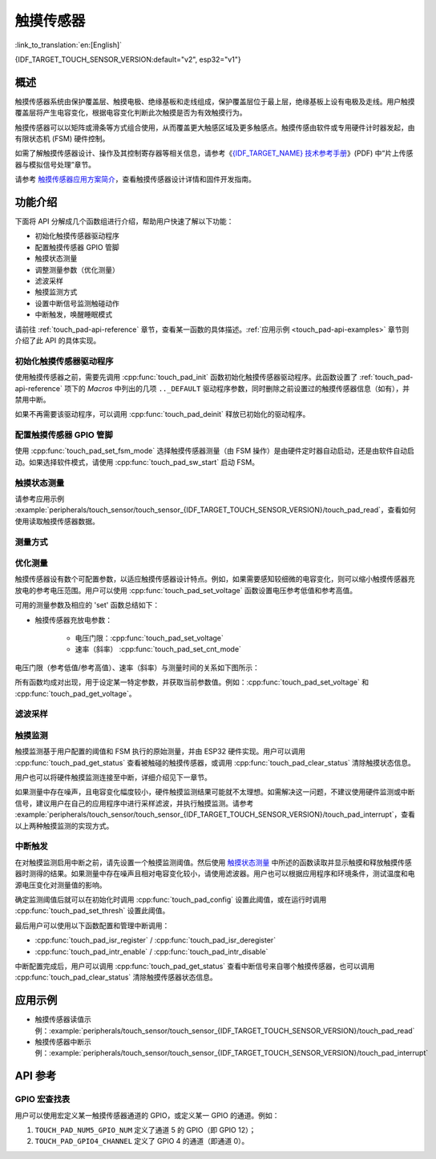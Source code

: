 触摸传感器
============
:link_to_translation:`en:[English]`

{IDF_TARGET_TOUCH_SENSOR_VERSION:default="v2", esp32="v1"}

概述
------------

触摸传感器系统由保护覆盖层、触摸电极、绝缘基板和走线组成，保护覆盖层位于最上层，绝缘基板上设有电极及走线。用户触摸覆盖层将产生电容变化，根据电容变化判断此次触摸是否为有效触摸行为。

触摸传感器可以以矩阵或滑条等方式组合使用，从而覆盖更大触感区域及更多触感点。触摸传感由软件或专用硬件计时器发起，由有限状态机 (FSM) 硬件控制。

如需了解触摸传感器设计、操作及其控制寄存器等相关信息，请参考《`{IDF_TARGET_NAME} 技术参考手册 <{IDF_TARGET_TRM_CN_URL}>`_》(PDF) 中“片上传感器与模拟信号处理”章节。

请参考 `触摸传感器应用方案简介 <https://github.com/espressif/esp-iot-solution/blob/release/v1.0/documents/touch_pad_solution/touch_sensor_design_en.md>`_，查看触摸传感器设计详情和固件开发指南。

.. only:: SOC_TOUCH_VERSION_1

	如果想评估触摸传感器的多种应用场景，请查看 `ESP32 触摸功能开发套件 <https://docs.espressif.com/projects/espressif-esp-dev-kits/en/latest/esp32/esp32-sense-kit/user_guide.html>`_。

功能介绍
----------------------

下面将 API 分解成几个函数组进行介绍，帮助用户快速了解以下功能：

- 初始化触摸传感器驱动程序
- 配置触摸传感器 GPIO 管脚
- 触摸状态测量
- 调整测量参数（优化测量）
- 滤波采样
- 触摸监测方式
- 设置中断信号监测触碰动作
- 中断触发，唤醒睡眠模式

请前往 :ref:`touch_pad-api-reference` 章节，查看某一函数的具体描述。:ref:`应用示例 <touch_pad-api-examples>` 章节则介绍了此 API 的具体实现。

初始化触摸传感器驱动程序
^^^^^^^^^^^^^^^^^^^^^^^^^^^^

使用触摸传感器之前，需要先调用 :cpp:func:`touch_pad_init` 函数初始化触摸传感器驱动程序。此函数设置了 :ref:`touch_pad-api-reference` 项下的 *Macros* 中列出的几项 ``.._DEFAULT`` 驱动程序参数，同时删除之前设置过的触摸传感器信息（如有），并禁用中断。

如果不再需要该驱动程序，可以调用 :cpp:func:`touch_pad_deinit` 释放已初始化的驱动程序。

配置触摸传感器 GPIO 管脚
^^^^^^^^^^^^^^^^^^^^^^^^^^

.. only:: esp32

    可调用 :cpp:func:`touch_pad_config()` 使能某一 GPIO 的触感功能。{IDF_TARGET_NAME} 最多可支持 10 个电容式触摸传感器通道。

    .. list-table::
        :align: center
        :widths: 50 50
        :header-rows: 1

        * - 触摸传感器通道
          - GPIO 管脚
        * - T0
          - GPIO4
        * - T1
          - GPIO0
        * - T2
          - GPIO2
        * - T3
          - MTDO
        * - T4
          - MTCK
        * - T5
          - MTDI
        * - T6
          - MTMS
        * - T7
          - GPIO27
        * - T8
          - 32K_XN
        * - T9
          - 32K_XP

.. only:: esp32s2 or esp32s3

    可调用 :cpp:func:`touch_pad_config()` 使能某一 GPIO 的触感功能。{IDF_TARGET_NAME} 最多可支持 14 个电容式触摸传感器通道。

    .. list-table::
        :align: center
        :widths: 50 50
        :header-rows: 1

        * - 触摸传感器通道
          - 管脚
        * - T0
          - 内部通道，无对应管脚
        * - T1
          - GPIO1
        * - T2
          - GPIO2
        * - T3
          - GPIO3
        * - T4
          - GPIO4
        * - T5
          - GPIO5
        * - T6
          - GPIO6
        * - T7
          - GPIO7
        * - T8
          - GPIO8
        * - T9
          - GPIO9
        * - T10
          - GPIO10
        * - T11
          - GPIO11
        * - T12
          - GPIO12
        * - T13
          - GPIO13
        * - T14
          - GPIO14    

使用 :cpp:func:`touch_pad_set_fsm_mode` 选择触摸传感器测量（由 FSM 操作）是由硬件定时器自动启动，还是由软件自动启动。如果选择软件模式，请使用 :cpp:func:`touch_pad_sw_start` 启动 FSM。

触摸状态测量
^^^^^^^^^^^^^^^^^^^^^^^^

.. only:: SOC_TOUCH_VERSION_1

    借助以下两个函数从传感器读取原始数据和滤波后的数据：

    * :cpp:func:`touch_pad_read_raw_data`
    * :cpp:func:`touch_pad_read_filtered`

    这两个函数也可以用于检查触碰和释放触摸传感器时传感器读数变化范围，然后根据这些信息设定触摸传感器的触摸阈值。

    .. note::

        使用 :cpp:func:`touch_pad_read_filtered` 之前，需要先调用 `滤波采样`_ 中特定的滤波器函数来初始化并配置该滤波器。

.. only:: SOC_TOUCH_VERSION_2

    借助以下函数从传感器读取原始数据：

    * :cpp:func:`touch_pad_read_raw_data`

    该函数也可以用于检查触碰和释放触摸传感器时传感器读数变化范围，然后根据这些信息设定触摸传感器的触摸阈值。

请参考应用示例 :example:`peripherals/touch_sensor/touch_sensor_{IDF_TARGET_TOUCH_SENSOR_VERSION}/touch_pad_read`，查看如何使用读取触摸传感器数据。

测量方式
^^^^^^^^^^^^^^^^^^^^^^^^^^^^

.. only:: SOC_TOUCH_VERSION_1

    触摸传感器会统计固定时间内的充放电次数，其计数结果即为原始数据，可由 :cpp:func:`touch_pad_read_raw_data` 读出。上述固定时间可通过 :cpp:func:`touch_pad_set_measurement_clock_cycles` 设置。完成一次测量后，触摸传感器会在下次测量开始前保持睡眠状态。两次测量之前的间隔时间可由 :cpp:func:`touch_pad_set_measurement_interval` 进行设置。

    .. note::

        若设置的计数时间太短（即测量持续的时钟周期数太小），则可能导致结果不准确，但是过大的计数时间也会造成功耗上升。另外，若睡眠时间加测量时间的总时间过长，则会造成触摸传感器响应变慢。

.. only:: SOC_TOUCH_VERSION_2

    触摸传感器会统计固定充放电次数所需的时间（即所需时钟周期数），其结果即为原始数据，可由 :cpp:func:`touch_pad_read_raw_data` 读出。上述固定的充放电次数可通过 :cpp:func:`touch_pad_set_charge_discharge_times` 设置。完成一次测量后，触摸传感器会在下次测量开始前保持睡眠状态。两次测量之前的间隔时间可由 :cpp:func:`touch_pad_set_measurement_interval` 进行设置。

    .. note::

        若设置的充放电次数太少，则可能导致结果不准确，但是充放电次数过多也会造成功耗上升。另外，若睡眠时间加测量时间的总时间过长，则会造成触摸传感器响应变慢。

优化测量
^^^^^^^^^^^^^^^^^^^^^^^^^^^^

触摸传感器设有数个可配置参数，以适应触摸传感器设计特点。例如，如果需要感知较细微的电容变化，则可以缩小触摸传感器充放电的参考电压范围。用户可以使用 :cpp:func:`touch_pad_set_voltage` 函数设置电压参考低值和参考高值。

.. only:: SOC_TOUCH_VERSION_1

    优化测量除了可以识别细微的电容变化之外，还可以降低应用程序功耗，但可能会增加测量噪声干扰。如果得到的动态读数范围结果比较理想，则可以调用 :cpp:func:`touch_pad_set_measurement_clock_cycles` 函数来减少测量时间，从而进一步降低功耗。

.. only:: SOC_TOUCH_VERSION_2

    优化测量除了可以识别细微的电容变化之外，还可以降低应用程序功耗，但可能会增加测量噪声干扰。如果得到的动态读数范围结果比较理想，则可以调用 :cpp:func:`touch_pad_set_charge_discharge_times` 函数来减少测量时间，从而进一步降低功耗。

可用的测量参数及相应的 'set' 函数总结如下：

* 触摸传感器充放电参数：

    * 电压门限：:cpp:func:`touch_pad_set_voltage`
    * 速率（斜率） :cpp:func:`touch_pad_set_cnt_mode`

.. only:: SOC_TOUCH_VERSION_1

    * 单次测量所用的时钟周期：:cpp:func:`touch_pad_set_measurement_clock_cycles`

.. only:: SOC_TOUCH_VERSION_2

    * 单次测量所需充放电次数：:cpp:func:`touch_pad_set_charge_discharge_times`

电压门限（参考低值/参考高值）、速率（斜率）与测量时间的关系如下图所示：

.. only:: SOC_TOUCH_VERSION_1

    .. figure:: ../../../_static/touch_pad-measurement-parameters.jpg
        :align: center
        :alt: Touch Pad - relationship between measurement parameters
        :figclass: align-center

        触摸传感器 - 测量参数之间的关系

    上图中的 *Output* 代表触摸传感器读值，即一个测量周期内测得的脉冲计数值。

.. only:: SOC_TOUCH_VERSION_2

    .. figure:: ../../../_static/touch_pad-measurement-parameters-version2.png
        :align: center
        :alt: Touch Pad - relationship between measurement parameters
        :figclass: align-center

        触摸传感器 - 测量参数之间的关系

    上图中的 *Output* 代表触摸传感器读值，即固定充放电次数所需的时间。

所有函数均成对出现，用于设定某一特定参数，并获取当前参数值。例如：:cpp:func:`touch_pad_set_voltage` 和 :cpp:func:`touch_pad_get_voltage`。

.. _touch_pad-api-filtering-of-measurements:

滤波采样
^^^^^^^^^^^^^^^^^^^^^^^^^
.. only:: SOC_TOUCH_VERSION_1

    如果测量中存在噪声，可以使用提供的 API 函数对采样进行滤波。使用滤波器之前，请先调用 :cpp:func:`touch_pad_filter_start` 启动该滤波器。

    滤波器类型为 IIR（无限脉冲响应滤波器），用户可以调用 :cpp:func:`touch_pad_set_filter_period` 配置此类滤波器的采样周期。

    如需停止滤波器，请调用 :cpp:func:`touch_pad_filter_stop` 函数。如果不再使用该滤波器，请调用 :cpp:func:`touch_pad_filter_delete` 删除此滤波器。

.. only:: SOC_TOUCH_VERSION_2

    如果测量中存在噪声，可以使用提供的 API 函数对采样进行滤波。{IDF_TARGET_NAME} 的触摸功能提供了两套 API 可实现此功能。

    一个是内部触摸通道，它没有连接到任何外部 GPIO。该降噪板的测量值可用于过滤所有通道上的干扰，如来自电源和外部 EMI 的噪声。
    降噪参数由 :cpp:func:`touch_pad_denoise_set_config` 设置并由 :cpp:func:`touch_pad_denoise_enable` 启动。

    另一是可配置的硬件实现 IIR-滤波器（无限脉冲响应滤波器），该滤波器可通过调用 :cpp:func:`touch_pad_filter_set_config` 函数进行配置，调用 :cpp:func:`touch_pad_filter_enable` 函数启用。

触摸监测
^^^^^^^^^^^^^^^

触摸监测基于用户配置的阈值和 FSM 执行的原始测量，并由 ESP32 硬件实现。用户可以调用 :cpp:func:`touch_pad_get_status` 查看被触碰的触摸传感器，或调用 :cpp:func:`touch_pad_clear_status` 清除触摸状态信息。

用户也可以将硬件触摸监测连接至中断，详细介绍见下一章节。

如果测量中存在噪声，且电容变化幅度较小，硬件触摸监测结果可能就不太理想。如需解决这一问题，不建议使用硬件监测或中断信号，建议用户在自己的应用程序中进行采样滤波，并执行触摸监测。请参考 :example:`peripherals/touch_sensor/touch_sensor_{IDF_TARGET_TOUCH_SENSOR_VERSION}/touch_pad_interrupt`，查看以上两种触摸监测的实现方式。

中断触发
^^^^^^^^^^^^^^^^^^^^^^^^^^

在对触摸监测启用中断之前，请先设置一个触摸监测阈值。然后使用 `触摸状态测量`_ 中所述的函数读取并显示触摸和释放触摸传感器时测得的结果。如果测量中存在噪声且相对电容变化较小，请使用滤波器。用户也可以根据应用程序和环境条件，测试温度和电源电压变化对测量值的影响。

确定监测阈值后就可以在初始化时调用 :cpp:func:`touch_pad_config` 设置此阈值，或在运行时调用 :cpp:func:`touch_pad_set_thresh` 设置此阈值。

.. only:: SOC_TOUCH_VERSION_1

    下一步就是设置如何触发中断。用户可以设置在阈值以下或以上触发中断，具体触发模式由函数 :cpp:func:`touch_pad_set_trigger_mode` 设置。

最后用户可以使用以下函数配置和管理中断调用：

* :cpp:func:`touch_pad_isr_register` / :cpp:func:`touch_pad_isr_deregister`
* :cpp:func:`touch_pad_intr_enable` / :cpp:func:`touch_pad_intr_disable`

中断配置完成后，用户可以调用 :cpp:func:`touch_pad_get_status` 查看中断信号来自哪个触摸传感器，也可以调用 :cpp:func:`touch_pad_clear_status` 清除触摸传感器状态信息。

.. only:: SOC_TOUCH_VERSION_1

    .. note::

        触摸监测中的中断信号基于原始/未经滤波的采样（对比用户设置的阈值），并在硬件中实现。启用软件滤波 API (请参考 :ref:`touch_pad-api-filtering-of-measurements`）并不会影响这一过程。

.. only:: SOC_TOUCH_VERSION_1

    从睡眠模式唤醒
    ^^^^^^^^^^^^^^^^^^^^^^

    如果使用触摸传感器中断将芯片从睡眠模式唤醒，用户可以选择配置一些触摸传感器，例如 SET1 或 SET1 和 SET2，触摸这些触摸传感器将触发中断并唤醒芯片。请调用 :cpp:func:`touch_pad_set_trigger_source` 实现上述操作。

    用户可以使用以下函数管理 'SET' 中触摸传感器所需的位模式配置：

    * :cpp:func:`touch_pad_set_group_mask` / :cpp:func:`touch_pad_get_group_mask`
    * :cpp:func:`touch_pad_clear_group_mask`

.. _touch_pad-api-examples:

应用示例
--------------------

- 触摸传感器读值示例：:example:`peripherals/touch_sensor/touch_sensor_{IDF_TARGET_TOUCH_SENSOR_VERSION}/touch_pad_read`
- 触摸传感器中断示例：:example:`peripherals/touch_sensor/touch_sensor_{IDF_TARGET_TOUCH_SENSOR_VERSION}/touch_pad_interrupt`

.. _touch_pad-api-reference:

API 参考
-------------

.. include-build-file:: inc/touch_sensor.inc
.. include-build-file:: inc/touch_sensor_common.inc

GPIO 宏查找表
^^^^^^^^^^^^^^^^^^
用户可以使用宏定义某一触摸传感器通道的 GPIO，或定义某一 GPIO 的通道。例如：

1. ``TOUCH_PAD_NUM5_GPIO_NUM`` 定义了通道 5 的 GPIO（即 GPIO 12）；
2. ``TOUCH_PAD_GPIO4_CHANNEL`` 定义了 GPIO 4 的通道（即通道 0）。

.. include-build-file:: inc/touch_sensor_channel.inc
.. include-build-file:: inc/touch_sensor_types.inc
